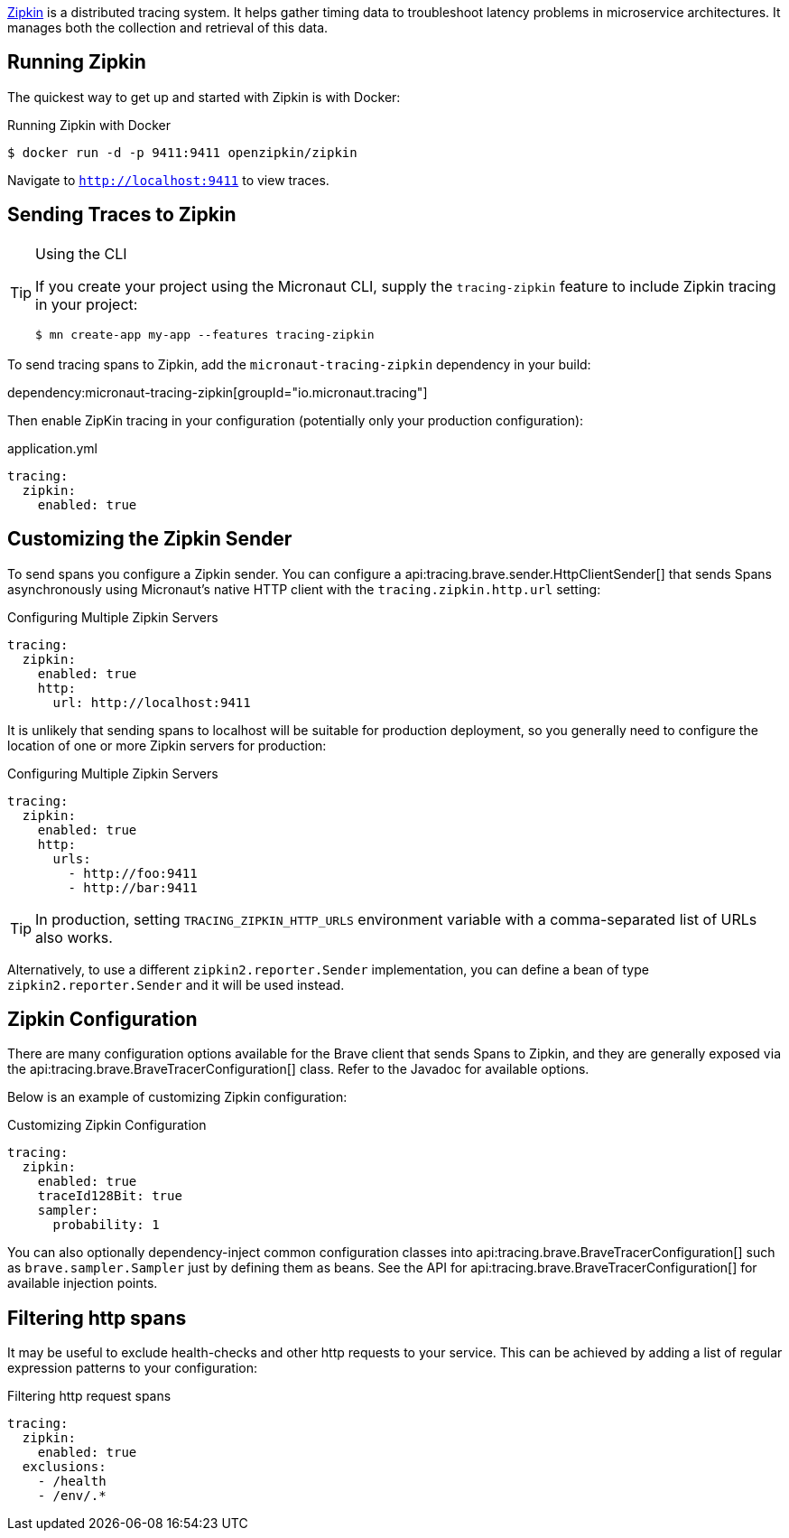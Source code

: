 https://zipkin.io/[Zipkin] is a distributed tracing system. It helps gather timing data to troubleshoot latency problems in microservice architectures. It manages both the collection and retrieval of this data.

== Running Zipkin

The quickest way to get up and started with Zipkin is with Docker:

.Running Zipkin with Docker
[source,bash]
----
$ docker run -d -p 9411:9411 openzipkin/zipkin
----

Navigate to `http://localhost:9411` to view traces.

== Sending Traces to Zipkin

[TIP]
.Using the CLI
====
If you create your project using the Micronaut CLI, supply the `tracing-zipkin` feature to include Zipkin tracing in your project:
----
$ mn create-app my-app --features tracing-zipkin
----
====

To send tracing spans to Zipkin, add the `micronaut-tracing-zipkin` dependency in your build:

dependency:micronaut-tracing-zipkin[groupId="io.micronaut.tracing"]

Then enable ZipKin tracing in your configuration (potentially only your production configuration):

.application.yml
[source,yaml]
----
tracing:
  zipkin:
    enabled: true
----

== Customizing the Zipkin Sender

To send spans you configure a Zipkin sender. You can configure a api:tracing.brave.sender.HttpClientSender[] that sends Spans asynchronously using Micronaut's native HTTP client with the `tracing.zipkin.http.url` setting:

.Configuring Multiple Zipkin Servers
[source,yaml]
----
tracing:
  zipkin:
    enabled: true
    http:
      url: http://localhost:9411
----

It is unlikely that sending spans to localhost will be suitable for production deployment, so you generally need to configure the location of one or more Zipkin servers for production:

.Configuring Multiple Zipkin Servers
[source,yaml]
----
tracing:
  zipkin:
    enabled: true
    http:
      urls:
        - http://foo:9411
        - http://bar:9411
----

TIP: In production, setting `TRACING_ZIPKIN_HTTP_URLS` environment variable with a comma-separated list of URLs also works.

Alternatively, to use a different `zipkin2.reporter.Sender` implementation, you can define a bean of type `zipkin2.reporter.Sender` and it will be used instead.

== Zipkin Configuration

There are many configuration options available for the Brave client that sends Spans to Zipkin, and they are generally exposed via the api:tracing.brave.BraveTracerConfiguration[] class. Refer to the Javadoc for available options.

Below is an example of customizing Zipkin configuration:

.Customizing Zipkin Configuration
[source,yaml]
----
tracing:
  zipkin:
    enabled: true
    traceId128Bit: true
    sampler:
      probability: 1
----

You can also optionally dependency-inject common configuration classes into api:tracing.brave.BraveTracerConfiguration[] such as `brave.sampler.Sampler` just by defining them as beans. See the API for api:tracing.brave.BraveTracerConfiguration[] for available injection points.

== Filtering http spans

It may be useful to exclude health-checks and other http requests to your service.
This can be achieved by adding a list of regular expression patterns to your configuration:

.Filtering http request spans
[source,yaml]
----
tracing:
  zipkin:
    enabled: true
  exclusions:
    - /health
    - /env/.*
----
